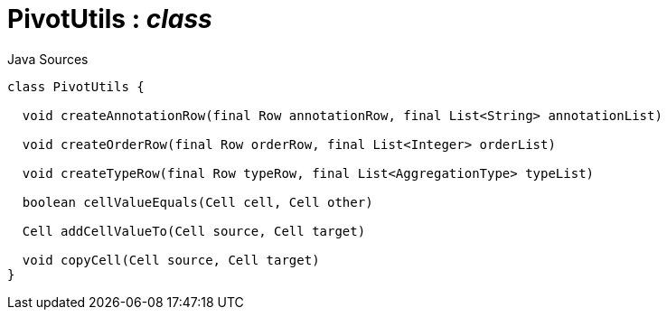 = PivotUtils : _class_
:Notice: Licensed to the Apache Software Foundation (ASF) under one or more contributor license agreements. See the NOTICE file distributed with this work for additional information regarding copyright ownership. The ASF licenses this file to you under the Apache License, Version 2.0 (the "License"); you may not use this file except in compliance with the License. You may obtain a copy of the License at. http://www.apache.org/licenses/LICENSE-2.0 . Unless required by applicable law or agreed to in writing, software distributed under the License is distributed on an "AS IS" BASIS, WITHOUT WARRANTIES OR  CONDITIONS OF ANY KIND, either express or implied. See the License for the specific language governing permissions and limitations under the License.

.Java Sources
[source,java]
----
class PivotUtils {

  void createAnnotationRow(final Row annotationRow, final List<String> annotationList)

  void createOrderRow(final Row orderRow, final List<Integer> orderList)

  void createTypeRow(final Row typeRow, final List<AggregationType> typeList)

  boolean cellValueEquals(Cell cell, Cell other)

  Cell addCellValueTo(Cell source, Cell target)

  void copyCell(Cell source, Cell target)
}
----

